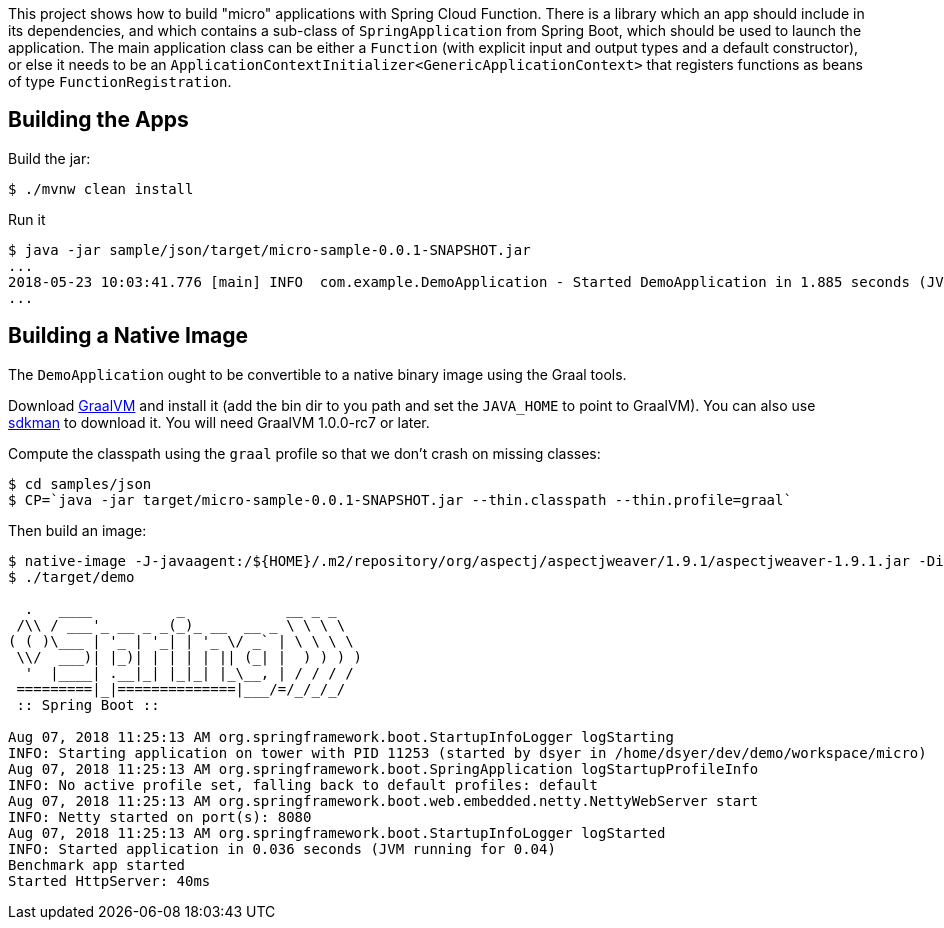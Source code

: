 [.lead]
This project shows how to build "micro" applications with Spring Cloud Function. There is a library which an app should include in its dependencies, and which contains a sub-class of `SpringApplication` from Spring Boot, which should be used to launch the application. The main application class can be either a `Function` (with explicit input and output types and a default constructor), or else it needs to be an `ApplicationContextInitializer<GenericApplicationContext>` that registers functions as beans of type `FunctionRegistration`.

== Building the Apps

Build the jar:

```
$ ./mvnw clean install
```

Run it

```
$ java -jar sample/json/target/micro-sample-0.0.1-SNAPSHOT.jar 
...
2018-05-23 10:03:41.776 [main] INFO  com.example.DemoApplication - Started DemoApplication in 1.885 seconds (JVM running for 3.769)
...
```

== Building a Native Image

The `DemoApplication` ought to be convertible to a native binary image using the Graal tools.

Download https://github.com/oracle/graal/releases[GraalVM] and install it (add the bin dir to you path and set the `JAVA_HOME` to point to GraalVM). You can also use https://sdkman.io/[sdkman] to download it. You will need GraalVM 1.0.0-rc7 or later.

Compute the classpath using the `graal` profile so that we don't crash on missing classes:

```
$ cd samples/json
$ CP=`java -jar target/micro-sample-0.0.1-SNAPSHOT.jar --thin.classpath --thin.profile=graal`
```

Then build an image:

```
$ native-image -J-javaagent:/${HOME}/.m2/repository/org/aspectj/aspectjweaver/1.9.1/aspectjweaver-1.9.1.jar -Dio.netty.noUnsafe=true -Dio.netty.noJdkZlibDecoder=true -Dio.netty.noJdkZlibEncoder=true -H:Name=target/demo -H:ReflectionConfigurationFiles=`echo *.json | tr ' ' ,` -H:ReflectionConfigurationResources=META-INF/micro-library.json -H:IncludeResources='META-INF/.*.json|META-INF/spring.factories|org/springframework/boot/logging/.*' --delay-class-initialization-to-runtime=io.netty.handler.codec.http.HttpObjectEncoder,org.springframework.core.io.VfsUtils,io.netty.handler.ssl.JdkNpnApplicationProtocolNegotiator,io.netty.handler.ssl.ReferenceCountedOpenSslEngine  --report-unsupported-elements-at-runtime -cp $CP com.example.DemoApplication
$ ./target/demo

  .   ____          _            __ _ _
 /\\ / ___'_ __ _ _(_)_ __  __ _ \ \ \ \
( ( )\___ | '_ | '_| | '_ \/ _` | \ \ \ \
 \\/  ___)| |_)| | | | | || (_| |  ) ) ) )
  '  |____| .__|_| |_|_| |_\__, | / / / /
 =========|_|==============|___/=/_/_/_/
 :: Spring Boot ::                        

Aug 07, 2018 11:25:13 AM org.springframework.boot.StartupInfoLogger logStarting
INFO: Starting application on tower with PID 11253 (started by dsyer in /home/dsyer/dev/demo/workspace/micro)
Aug 07, 2018 11:25:13 AM org.springframework.boot.SpringApplication logStartupProfileInfo
INFO: No active profile set, falling back to default profiles: default
Aug 07, 2018 11:25:13 AM org.springframework.boot.web.embedded.netty.NettyWebServer start
INFO: Netty started on port(s): 8080
Aug 07, 2018 11:25:13 AM org.springframework.boot.StartupInfoLogger logStarted
INFO: Started application in 0.036 seconds (JVM running for 0.04)
Benchmark app started
Started HttpServer: 40ms
```

